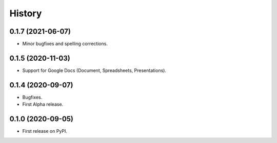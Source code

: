 =======
History
=======

0.1.7 (2021-06-07)
------------------

* Minor bugfixes and spelling corrections.

0.1.5 (2020-11-03)
------------------

* Support for Google Docs (Document, Spreadsheets, Presentations).

0.1.4 (2020-09-07)
------------------

* Bugfixes.
* First Alpha release.

0.1.0 (2020-09-05)
------------------

* First release on PyPI.
